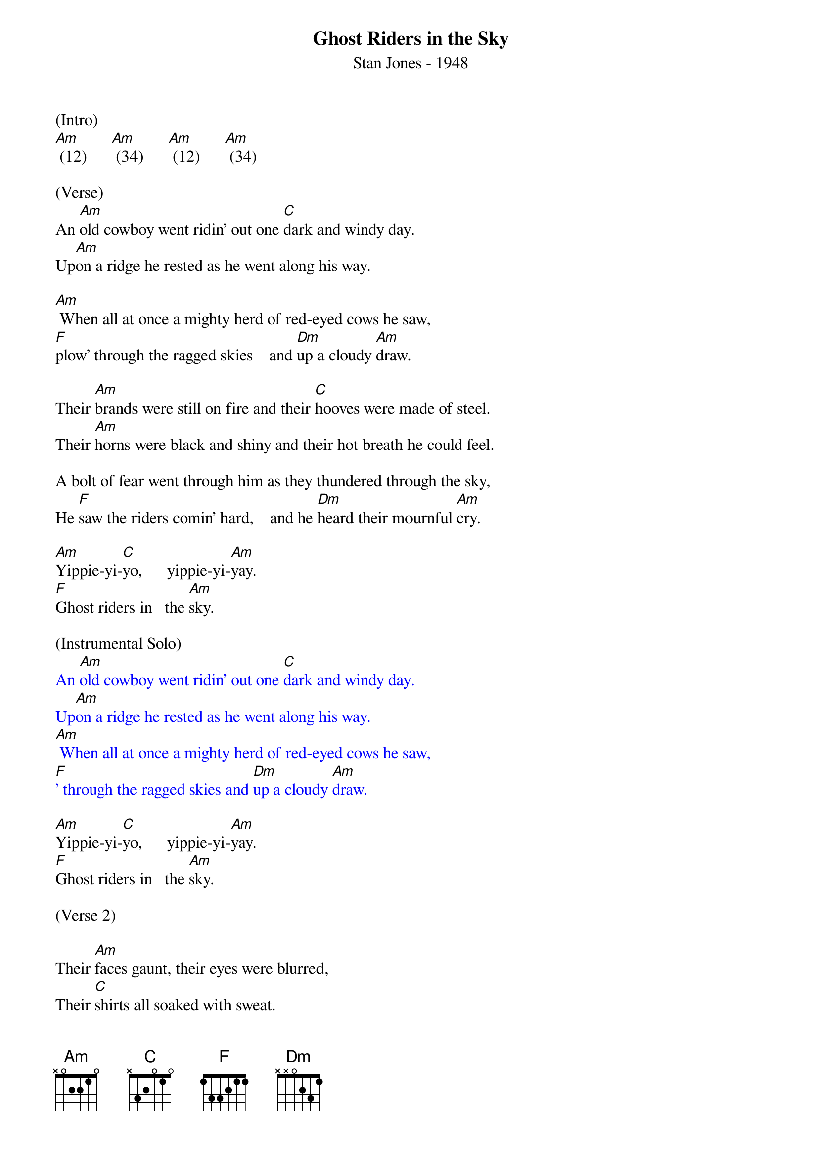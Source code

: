 {title:Ghost Riders in the Sky}
{subtitle:Stan Jones - 1948}
{key:Am}

(Intro)
[Am] (12)      [Am] (34)      [Am] (12)      [Am] (34)

(Verse)
An [Am]old cowboy went ridin' out one [C]dark and windy day.
Up[Am]on a ridge he rested as he went along his way.

[Am] When all at once a mighty herd of red-eyed cows he saw,
[F]plow' through the ragged skies    and [Dm]up a cloudy [Am]draw.

Their [Am]brands were still on fire and their [C]hooves were made of steel.
Their [Am]horns were black and shiny and their hot breath he could feel.

A bolt of fear went through him as they thundered through the sky,
He [F]saw the riders comin' hard,    and he [Dm]heard their mournful [Am]cry.

[Am]Yippie-yi-[C]yo,      yippie-yi-[Am]yay.
[F]Ghost riders in   the [Am]sky.

(Instrumental Solo)
{textcolour: blue}
An [Am]old cowboy went ridin' out one [C]dark and windy day.
Up[Am]on a ridge he rested as he went along his way.
[Am] When all at once a mighty herd of red-eyed cows he saw,
[F]' through the ragged skies and [Dm]up a cloudy [Am]draw.
{textcolour}

[Am]Yippie-yi-[C]yo,      yippie-yi-[Am]yay.
[F]Ghost riders in   the [Am]sky.

(Verse 2)

Their [Am]faces gaunt, their eyes were blurred,
Their [C]shirts all soaked with sweat.
He's [Am]ridin' hard to catch that herd but he ain't caught 'em yet,
[Am]'Cause they've got to ride forever on that range up in the sky.
On [F]horses snortin' fire, as they [Dm]ride on hear their [Am]cry.

As the [Am]riders loped on by him, he [C]heard one call his name.
"If you [Am]wanna save your soul from hell, a ridin' on our range,

Then cowboy change your ways today or with us you will ride,
[F]Tryin' to catch the devil's herd,     a-[Dm] cross these endless [Am]skies."

[Am]Yippie-yi-[C]yo,     yippie-yi-[Am]yay.
[F]Ghost riders in    the [Am]sky.

[Am]Yippie-yi-[C]yo,     yippie-yi-[Am]yay.
[F]Ghost riders in    the [Am]sky.

[F]Ghost riders in    the [Am]sky.

[Am]      [Am]      [Am]      [Am] (Hold)
